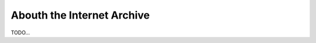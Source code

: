 Abouth the Internet Archive
========================================================================

TODO...
